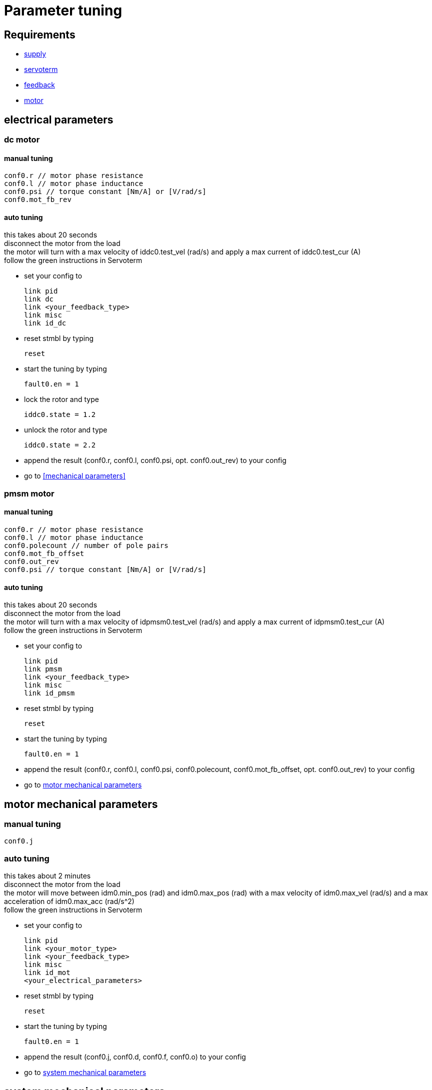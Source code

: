 :lang: en

= Parameter tuning

== Requirements
- link:supply.adoc[supply]
- link:servoterm.adoc[servoterm]
- link:feedback.adoc[feedback]
- link:motor.adoc[motor]

== electrical parameters
=== dc motor
==== manual tuning
[source]
conf0.r // motor phase resistance
conf0.l // motor phase inductance
conf0.psi // torque constant [Nm/A] or [V/rad/s]
conf0.mot_fb_rev

==== auto tuning
this takes about 20 seconds +
disconnect the motor from the load +
the motor will turn with a max velocity of iddc0.test_vel (rad/s) and apply a max current of iddc0.test_cur (A) +
follow the green instructions in Servoterm

- set your config to
[source]
link pid
link dc
link <your_feedback_type>
link misc
link id_dc

- reset stmbl by typing
[source]
reset

- start the tuning by typing
[source]
fault0.en = 1

- lock the rotor and type
[source]
iddc0.state = 1.2

- unlock the rotor and type
[source]
iddc0.state = 2.2

- append the result (conf0.r, conf0.l, conf0.psi, opt. conf0.out_rev) to your config
- go to <<mechanical parameters>>

=== pmsm motor
==== manual tuning
[source]
conf0.r // motor phase resistance
conf0.l // motor phase inductance
conf0.polecount // number of pole pairs
conf0.mot_fb_offset
conf0.out_rev
conf0.psi // torque constant [Nm/A] or [V/rad/s]

==== auto tuning
this takes about 20 seconds +
disconnect the motor from the load +
the motor will turn with a max velocity of idpmsm0.test_vel (rad/s) and apply a max current of idpmsm0.test_cur (A) +
follow the green instructions in Servoterm

- set your config to
[source]
link pid
link pmsm
link <your_feedback_type>
link misc
link id_pmsm

- reset stmbl by typing
[source]
reset

- start the tuning by typing
[source]
fault0.en = 1

- append the result (conf0.r, conf0.l, conf0.psi, conf0.polecount, conf0.mot_fb_offset, opt. conf0.out_rev) to your config
- go to <<motor mechanical parameters>>

== motor mechanical parameters

=== manual tuning
[source]
conf0.j

=== auto tuning
this takes about 2 minutes +
disconnect the motor from the load +
the motor will move between idm0.min_pos (rad) and idm0.max_pos (rad) with a max velocity of idm0.max_vel (rad/s) and a max acceleration of idm0.max_acc (rad/s^2) +
follow the green instructions in Servoterm

- set your config to
[source]
link pid
link <your_motor_type>
link <your_feedback_type>
link misc
link id_mot
<your_electrical_parameters>

- reset stmbl by typing
[source]
reset

- start the tuning by typing
[source]
fault0.en = 1

- append the result (conf0.j, conf0.d, conf0.f, conf0.o) to your config
- go to <<system mechanical parameters>>

== system mechanical parameters
you can skip this step if you want to tune the motor without load +

=== manual tuning
[source]
conf0.j_sys
conf0.j_lpf

=== auto tuning
this takes about 2 minutes +
connect the motor to the load +
the motor will move between idm0.min_pos (rad) and idm0.max_pos (rad) with a max velocity of idm0.max_vel (rad/s) and a max acceleration of idm0.max_acc (rad/s^2) +
follow the green instructions in Servoterm

- set your config to
[source]
link pid
link <your_motor_type>
link <your_feedback_type>
link misc
link id_sys
<your_electrical_parameters>
<your_mechanical_parameters>

- reset stmbl by typing
[source]
reset

- start the tuning by typing
[source]
fault0.en = 1

- append the result (conf0.j_sys, conf0.d, conf0.f, conf0.o) to your config
- go to <<control loop tuning>>

== control loop tuning
=== manual tuning
[source]
conf0.pos_bw
conf0.vel_bw
conf0.vel_d

=== auto tuning
this takes about 2 minutes +
connect the motor to the load +
the motor will move between ids0.min_pos (rad) and ids0.max_pos (rad) with a max velocity of ids0.max_vel (rad/s) and a max acceleration of ids0.max_acc (rad/s^2) +
follow the green instructions in Servoterm

- set your config to
[source]
link pid
link <your_motor_type>
link <your_feedback_type>
link misc
link id_pid
<your_electrical_parameters>
<your_mechanical_parameters>

- reset stmbl by typing
[source]
reset

- start the tuning by typing
[source]
fault0.en = 1

- append the result (conf0.pos_bw, conf0.vel_bw, conf0.vel_d) to your config
- go to link:cmd.adoc[cmd]

